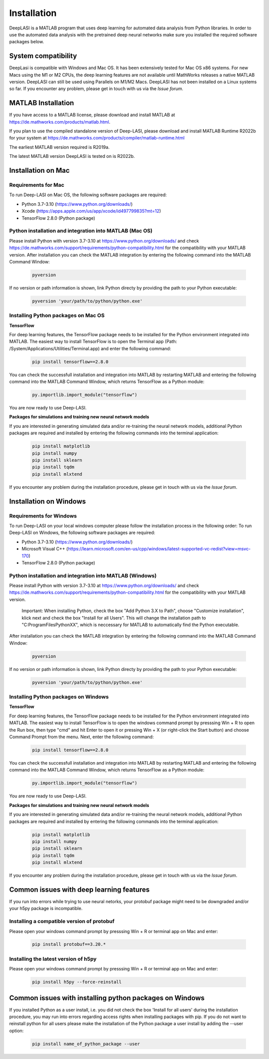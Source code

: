 Installation
=====

.. _installation:

DeepLASI is a MATLAB program that uses deep learning for automated data analysis from Python libraries.
In order to use the automated data analysis with the pretrained deep neural networks make sure you installed the required software packages below.

System compatibility
------------

DeepLasi is compatible with Windows and Mac OS. It has been extensively tested for Mac OS x86 systems. For new Macs using the M1 or M2 CPUs, the deep learning features are not available until MathWorks releases a native MATLAB version. DeepLASI can still be used using Parallels on M1/M2 Macs.
DeepLASI has not been installed on a Linux systems so far. If you encounter any problem, please
get in touch with us via the *Issue forum*.

MATLAB Installation
--------

If you have access to a MATLAB license, please download and install MATLAB at https://de.mathworks.com/products/matlab.html.

If you plan to use the compiled standalone version of Deep-LASI, please download and install MATLAB Runtime R2022b for your system at https://de.mathworks.com/products/compiler/matlab-runtime.html

The earliest MATLAB version required is R2019a.

The latest MATLAB version DeepLASI is tested on is R2022b.

Installation on Mac
------------

Requirements for Mac
~~~~~~~~~~~~~~~~~~~~~~

.. image:: ./../figures/logos/mac.png
   :width: 50
   :alt: Mac OS Logo

To run Deep-LASI on Mac OS, the following software packages are required:

* Python 3.7-3.10 (https://www.python.org/downloads/)
* Xcode (https://apps.apple.com/us/app/xcode/id497799835?mt=12)
* TensorFlow 2.8.0 (Python package)


Python installation and integration into MATLAB (Mac OS)
~~~~~~~~~~~~~~~~~~~~~~
Please install Python with version 3.7-3.10 at https://www.python.org/downloads/ and check https://de.mathworks.com/support/requirements/python-compatibility.html for the compatibility with your MATLAB version.
After installation you can check the MATLAB integration by entering the following command into the MATLAB Command Window:

   .. code-block:: python
      
      pyversion
      
If no version or path information is shown, link Python directy by providing the path to your Python executable:

   .. code-block:: python
   
      pyversion 'your/path/to/python/python.exe'

Installing Python packages on Mac OS
~~~~~~~~~~~~~~~~~~~~~~

**TensorFlow**

For deep learning features, the TensorFlow package needs to be installed for the Python environment integrated into MATLAB.
The easiest way to install TensorFlow is to open the Terminal app (Path: /System/Applications/Utilities/Terminal.app) and enter the following command:

   .. code-block:: python
   
      pip install tensorflow==2.8.0

You can check the successfull installation and integration into MATLAB by restarting MATLAB and entering the following command into the MATLAB Command Window, which returns TensorFlow as a Python module:

   .. code-block:: python
   
      py.importlib.import_module("tensorflow")

You are now ready to use Deep-LASI.

**Packages for simulations and training new neural network models**

If you are interested in generating simulated data and/or re-training the neural network models, additional Python packages are required and installed by entering the following commands into the terminal application:

   .. code-block:: python
   
      pip install matplotlib
      pip install numpy
      pip install sklearn
      pip install tqdm
      pip install mlxtend

If you encounter any problem during the installation procedure, please
get in touch with us via the *Issue forum*.

Installation on Windows
------------

Requirements for Windows
~~~~~~~~~~~~~~~~~~~~~~

.. image:: ./../figures/logos/windows.png
   :width: 50
   :alt: Windows Logo

To run Deep-LASI on your local windows computer please follow the 
installation process in the following order:
To run Deep-LASI on Windows, the following software packages are required:

* Python 3.7-3.10 (https://www.python.org/downloads/)
* Microsoft Visual C++ (https://learn.microsoft.com/en-us/cpp/windows/latest-supported-vc-redist?view=msvc-170)
* TensorFlow 2.8.0 (Python package)


Python installation and integration into MATLAB (Windows)
~~~~~~~~~

Please install Python with version 3.7-3.10 at https://www.python.org/downloads/ and check https://de.mathworks.com/support/requirements/python-compatibility.html for the compatibility with your MATLAB version.

   .. note::
   Important: When installing Python, check the box "Add Python 3.X to Path", choose "Customize installation", 
   klick next and check the box "Install for all Users". This will change the installation path to "C:\ProgramFiles\PythonXX", 
   which is neccessary for MATLAB to automatically find the Python executable.
   
After installation you can check the MATLAB integration by entering the following command into the MATLAB Command Window:

   .. code-block:: python
      
      pyversion
      
If no version or path information is shown, link Python directy by providing the path to your Python executable:

   .. code-block:: python
   
      pyversion 'your/path/to/python/python.exe'

Installing Python packages on Windows
~~~~~~~~~

**TensorFlow**

For deep learning features, the TensorFlow package needs to be installed for the Python environment integrated into MATLAB.
The easiest way to install TensorFlow is to open the windows command prompt by presssing Win + R to open the Run box, then type "cmd" and hit Enter to open it or pressing Win + X (or right-click the Start button) and choose Command Prompt from the menu. 
Next, enter the following command:

   .. code-block:: python
   
      pip install tensorflow==2.8.0

You can check the successfull installation and integration into MATLAB by restarting MATLAB and entering the following command into the MATLAB Command Window, which returns TensorFlow as a Python module:

   .. code-block:: python
   
      py.importlib.import_module("tensorflow")

You are now ready to use Deep-LASI.

**Packages for simulations and training new neural network models**

If you are interested in generating simulated data and/or re-training the neural network models, additional Python packages are required and installed by entering the following commands into the terminal application:

   .. code-block:: python
   
      pip install matplotlib
      pip install numpy
      pip install sklearn
      pip install tqdm
      pip install mlxtend

If you encounter any problem during the installation procedure, please
get in touch with us via the *Issue forum*.


Common issues with deep learning features
--------

If you run into errors while trying to use neural netorks, your protobuf package might need to be downgraded and/or your h5py package is incompatible. 

Installing a compatible version of protobuf
~~~~~~~~~

Please open your windows command prompt by presssing Win + R or terminal app on Mac and enter:

   .. code-block:: python
   
      pip install protobuf==3.20.*
      
Installing the latest version of h5py
~~~~~~~~~

Please open your windows command prompt by presssing Win + R or terminal app on Mac and enter:

   .. code-block:: python
   
      pip install h5py --force-reinstall


Common issues with installing python packages on Windows
--------

If you installed Python as a user install, i.e. you did not check the box 'Install for all users' during the installation procedure, you may run into errors regarding access rights when installing packages with pip. If you do not want to reinstall python for all users please make the installation of the Python package a user install by adding the --user option:

   .. code-block:: python
   
      pip install name_of_python_package --user

